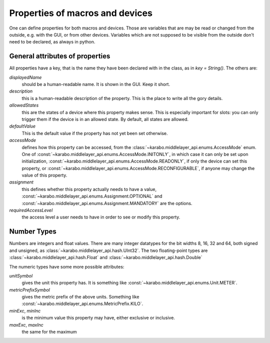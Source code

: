 Properties of macros and devices
================================

One can define properties for both macros and devices. Those are variables
that are may be read or changed from the outside, e.g. with the GUI, or
from other devices. Variables which are not supposed to be visible from
the outside don't need to be declared, as always in python.

General attributes of properties
--------------------------------

All properties have a key, that is the name they have been declared with
in the class, as in `key = String()`. The others are:

`displayedName`
  should be a human-readable name. It is shown in the GUI. Keep it short.

`description`
  this is a human-readable description of the property. This is the place
  to write all the gory details.

`allowedStates`
  this are the states of a device where this property makes sense. This
  is especially important for slots: you can only trigger them if the
  device is in an allowed state. By default, all states are allowed.

`defaultValue`
  This is the default value if the property has not yet been set otherwise.

`accessMode`
  defines how this property can be accessed, from the
  :class:`~karabo.middlelayer_api.enums.AccessMode` enum. One of
  :const:`~karabo.middlelayer_api.enums.AccessMode.INITONLY`, in which case it
  can only be set upon initialization,
  :const:`~karabo.middlelayer_api.enums.AccessMode.READONLY`, if only the
  device can set this property, or
  :const:`~karabo.middlelayer_api.enums.AccessMode.RECONFIGURABLE`, if anyone
  may change the value of this property.

`assignment`
   this defines whether this property actually needs to have a value,
   :const:`~karabo.middlelayer_api.enums.Assignment.OPTIONAL` and
   :const:`~karabo.middlelayer_api.enums.Assignment.MANDATORY` are the options.

`requiredAccessLevel`
   the access level a user needs to have in order to see or modify this
   property.


Number Types
------------

Numbers are integers and float values. There are many
integer datatypes for the bit widths 8, 16, 32 and 64, both signed and
unsigned, as :class:`~karabo.middlelayer_api.hash.UInt32`. The two
floating-point types are :class:`~karabo.middlelayer_api.hash.Float` and
:class:`~karabo.middlelayer_api.hash.Double`

The numeric types have some more possible attributes:

`unitSymbol`
   gives the unit this property has. It is something like
   :const:`~karabo.middlelayer_api.enums.Unit.METER`.

`metricPrefixSymbol`
   gives the metric prefix of the above units. Something like
   :const:`~karabo.middlelayer_api.enums.MetricPrefix.KILO`.

`minExc`, `minInc`
   is the minimum value this property may have, either exclusive or inclusive.

`maxExc`, `maxInc`
   the same for the maximum
